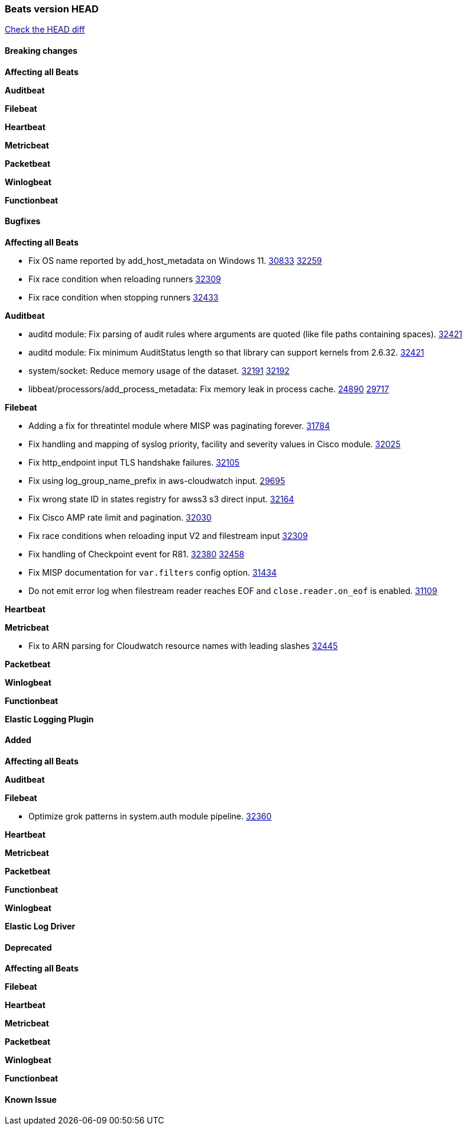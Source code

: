 // Use these for links to issue and pulls. Note issues and pulls redirect one to
// each other on Github, so don't worry too much on using the right prefix.
:issue: https://github.com/elastic/beats/issues/
:pull: https://github.com/elastic/beats/pull/

=== Beats version HEAD
https://github.com/elastic/beats/compare/v7.0.0-alpha2...master[Check the HEAD diff]

==== Breaking changes

*Affecting all Beats*


*Auditbeat*

*Filebeat*

*Heartbeat*


*Metricbeat*


*Packetbeat*

*Winlogbeat*


*Functionbeat*

==== Bugfixes

*Affecting all Beats*

- Fix OS name reported by add_host_metadata on Windows 11. {issue}30833[30833] {pull}32259[32259]
- Fix race condition when reloading runners {pull}32309[32309]
- Fix race condition when stopping runners {pull}32433[32433]

*Auditbeat*

- auditd module: Fix parsing of audit rules where arguments are quoted (like file paths containing spaces). {pull}32421[32421]
- auditd module: Fix minimum AuditStatus length so that library can support kernels from 2.6.32. {pull}32421[32421]
- system/socket: Reduce memory usage of the dataset. {issue}32191[32191] {pull}32192[32192]
- libbeat/processors/add_process_metadata: Fix memory leak in process cache. {issue}24890[24890] {pull}29717[29717]

*Filebeat*

- Adding a fix for threatintel module where MISP was paginating forever. {pull}31784[31784]
- Fix handling and mapping of syslog priority, facility and severity values in Cisco module. {pull}32025[32025]
- Fix http_endpoint input TLS handshake failures. {pull}32105[32105]
- Fix using log_group_name_prefix in aws-cloudwatch input. {pull}29695[29695]
- Fix wrong state ID in states registry for awss3 s3 direct input. {pull}32164[32164]
- Fix Cisco AMP rate limit and pagination. {pull}32030[32030]
- Fix race conditions when reloading input V2 and filestream input {pull}32309[32309]
- Fix handling of Checkpoint event for R81. {issue}32380[32380] {pull}32458[32458]
- Fix MISP documentation for `var.filters` config option. {pull}31434[31434]
- Do not emit error log when filestream reader reaches EOF and `close.reader.on_eof` is enabled. {pull}31109[31109]

*Heartbeat*


*Metricbeat*

- Fix to ARN parsing for Cloudwatch resource names with leading slashes {pull}32445[32445]

*Packetbeat*


*Winlogbeat*



*Functionbeat*



*Elastic Logging Plugin*


==== Added

*Affecting all Beats*


*Auditbeat*


*Filebeat*

- Optimize grok patterns in system.auth module pipeline. {pull}32360[32360]

*Heartbeat*


*Metricbeat*


*Packetbeat*


*Functionbeat*


*Winlogbeat*



*Elastic Log Driver*


==== Deprecated

*Affecting all Beats*


*Filebeat*


*Heartbeat*

*Metricbeat*


*Packetbeat*

*Winlogbeat*

*Functionbeat*

==== Known Issue








